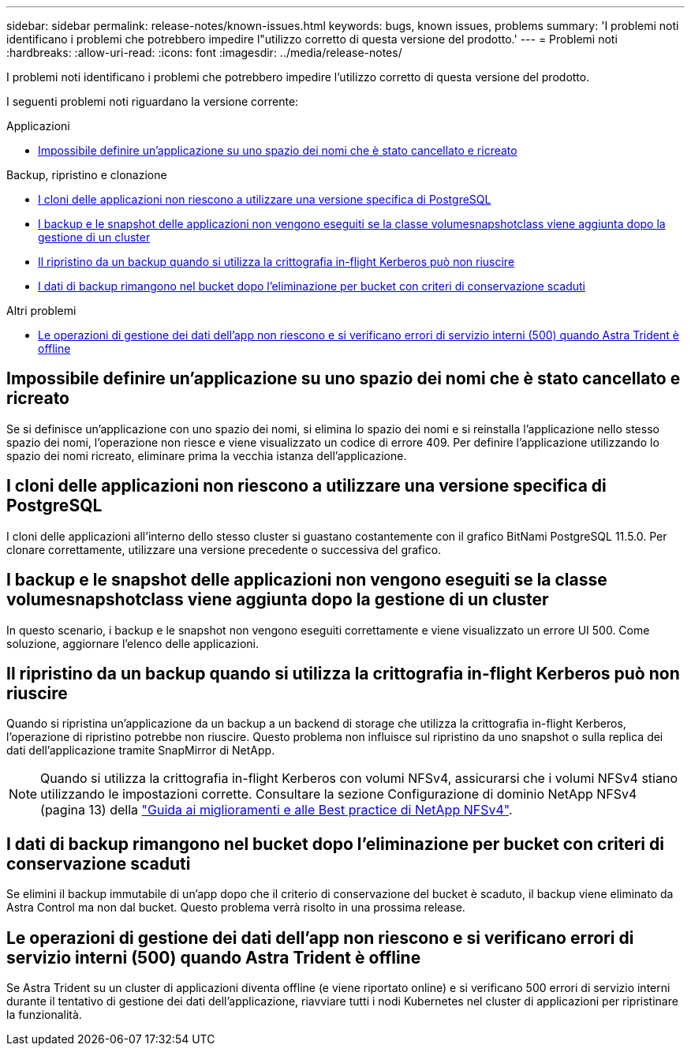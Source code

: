 ---
sidebar: sidebar 
permalink: release-notes/known-issues.html 
keywords: bugs, known issues, problems 
summary: 'I problemi noti identificano i problemi che potrebbero impedire l"utilizzo corretto di questa versione del prodotto.' 
---
= Problemi noti
:hardbreaks:
:allow-uri-read: 
:icons: font
:imagesdir: ../media/release-notes/


[role="lead"]
I problemi noti identificano i problemi che potrebbero impedire l'utilizzo corretto di questa versione del prodotto.

I seguenti problemi noti riguardano la versione corrente:

.Applicazioni
* <<Impossibile definire un'applicazione su uno spazio dei nomi che è stato cancellato e ricreato>>


.Backup, ripristino e clonazione
* <<I cloni delle applicazioni non riescono a utilizzare una versione specifica di PostgreSQL>>
* <<I backup e le snapshot delle applicazioni non vengono eseguiti se la classe volumesnapshotclass viene aggiunta dopo la gestione di un cluster>>
* <<Il ripristino da un backup quando si utilizza la crittografia in-flight Kerberos può non riuscire>>
* <<I dati di backup rimangono nel bucket dopo l'eliminazione per bucket con criteri di conservazione scaduti>>


.Altri problemi
* <<Le operazioni di gestione dei dati dell'app non riescono e si verificano errori di servizio interni (500) quando Astra Trident è offline>>




== Impossibile definire un'applicazione su uno spazio dei nomi che è stato cancellato e ricreato

Se si definisce un'applicazione con uno spazio dei nomi, si elimina lo spazio dei nomi e si reinstalla l'applicazione nello stesso spazio dei nomi, l'operazione non riesce e viene visualizzato un codice di errore 409. Per definire l'applicazione utilizzando lo spazio dei nomi ricreato, eliminare prima la vecchia istanza dell'applicazione.



== I cloni delle applicazioni non riescono a utilizzare una versione specifica di PostgreSQL

I cloni delle applicazioni all'interno dello stesso cluster si guastano costantemente con il grafico BitNami PostgreSQL 11.5.0. Per clonare correttamente, utilizzare una versione precedente o successiva del grafico.



== I backup e le snapshot delle applicazioni non vengono eseguiti se la classe volumesnapshotclass viene aggiunta dopo la gestione di un cluster

In questo scenario, i backup e le snapshot non vengono eseguiti correttamente e viene visualizzato un errore UI 500. Come soluzione, aggiornare l'elenco delle applicazioni.



== Il ripristino da un backup quando si utilizza la crittografia in-flight Kerberos può non riuscire

Quando si ripristina un'applicazione da un backup a un backend di storage che utilizza la crittografia in-flight Kerberos, l'operazione di ripristino potrebbe non riuscire. Questo problema non influisce sul ripristino da uno snapshot o sulla replica dei dati dell'applicazione tramite SnapMirror di NetApp.


NOTE: Quando si utilizza la crittografia in-flight Kerberos con volumi NFSv4, assicurarsi che i volumi NFSv4 stiano utilizzando le impostazioni corrette. Consultare la sezione Configurazione di dominio NetApp NFSv4 (pagina 13) della https://www.netapp.com/media/16398-tr-3580.pdf["Guida ai miglioramenti e alle Best practice di NetApp NFSv4"^].



== I dati di backup rimangono nel bucket dopo l'eliminazione per bucket con criteri di conservazione scaduti

Se elimini il backup immutabile di un'app dopo che il criterio di conservazione del bucket è scaduto, il backup viene eliminato da Astra Control ma non dal bucket. Questo problema verrà risolto in una prossima release.



== Le operazioni di gestione dei dati dell'app non riescono e si verificano errori di servizio interni (500) quando Astra Trident è offline

Se Astra Trident su un cluster di applicazioni diventa offline (e viene riportato online) e si verificano 500 errori di servizio interni durante il tentativo di gestione dei dati dell'applicazione, riavviare tutti i nodi Kubernetes nel cluster di applicazioni per ripristinare la funzionalità.
